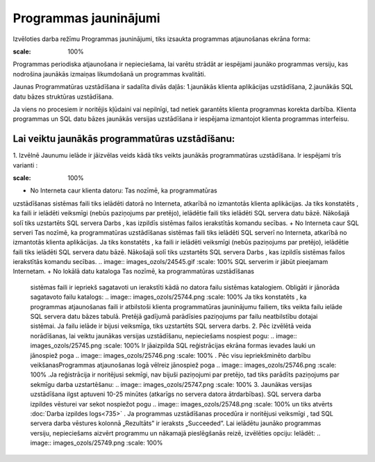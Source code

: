.. 721 Programmas jauninājumi************************** 


Izvēloties darba režīmu Programmas jauninājumi, tiks izsaukta
programmas atjaunošanas ekrāna forma:



.. image:: images_ozols/25742.png
:scale: 100%




Programmas periodiska atjaunošana ir nepieciešama, lai varētu strādāt
ar iespējami jaunāko programmas versiju, kas nodrošina jaunākās
izmaiņas likumdošanā un programmas kvalitāti.



Jaunas Programmatūras uzstādīšana ir sadalīta divās daļās:
1.jaunākās klienta aplikācijas uzstādīšana,
2.jaunākās SQL datu bāzes struktūras uzstādīšana.


Ja viens no procesiem ir noritējis kļūdaini vai nepilnīgi, tad netiek
garantēts klienta programmas korekta darbība.
Klienta programmas un SQL datu bāzes jaunākās versijas uzstādīšana ir
iespējama izmantojot klienta programmas interfeisu.



Lai veiktu jaunākās programmatūras uzstādīšanu:
+++++++++++++++++++++++++++++++++++++++++++++++

1. Izvēlnē Jaunumu ielāde ir jāizvēlas veids kādā tiks veikts jaunākās
programmatūras uzstādīšana. Ir iespējami trīs varianti :



.. image:: images_ozols/25743.png
:scale: 100%





+ No Interneta caur klienta datoru: Tas nozīmē, ka programmatūras
uzstādīšanas sistēmas faili tiks ielādēti datorā no Interneta,
atkarībā no izmantotās klienta aplikācijas. Ja tiks konstatēts , ka
faili ir ielādēti veiksmīgi (nebūs paziņojums par pretējo), ielādētie
faili tiks ielādēti SQL servera datu bāzē. Nākošajā solī tiks
uzstartēts SQL servera Darbs , kas izpildīs sistēmas failos
ierakstītās komandu secības.
+ No Interneta caur SQL serveri Tas nozīmē, ka programmatūras
uzstādīšanas sistēmas faili tiks ielādēti SQL serverī no Interneta,
atkarībā no izmantotās klienta aplikācijas. Ja tiks konstatēts , ka
faili ir ielādēti veiksmīgi (nebūs paziņojums par pretējo), ielādētie
faili tiks ielādēti SQL servera datu bāzē. Nākošajā solī tiks
uzstartēts SQL servera Darbs , kas izpildīs sistēmas failos
ierakstītās komandu secības. .. image:: images_ozols/24545.gif :scale:
100% SQL serverim ir jābūt pieejamam Internetam.
+ No lokālā datu kataloga Tas nozīmē, ka programmatūras uzstādīšanas
  sistēmas faili ir iepriekš sagatavoti un ierakstīti kādā no datora
  failu sistēmas katalogiem. Obligāti ir jānorāda sagatavoto failu
  katalogs: .. image:: images_ozols/25744.png :scale: 100% Ja tiks
  konstatēts , ka programmas atjaunošanas faili ir atbilstoši klienta
  programmatūras jauninājumu failiem, tiks veikta failu ielāde SQL
  servera datu bāzes tabulā. Pretējā gadījumā parādīsies paziņojums par
  failu neatbilstību dotajai sistēmai. Ja failu ielāde ir bijusi
  veiksmīga, tiks uzstartēts SQL servera darbs. 2. Pēc izvēlētā veida
  norādīšanas, lai veiktu jaunākas versijas uzstādīšanu, nepieciešams
  nospiest pogu: .. image:: images_ozols/25745.png :scale: 100% Ir
  jāaizpilda SQL reģistrācijas ekrāna formas ievades lauki un jānospiež
  poga .. image:: images_ozols/25746.png :scale: 100% . Pēc visu
  iepriekšminēto darbību veikšanasProgrammas atjaunošanas logā vēlreiz
  jānospiež poga .. image:: images_ozols/25746.png :scale: 100% .Ja
  reģistrācija ir noritējusi sekmīgi, nav bijuši paziņojumi par pretējo,
  tad tiks parādīts paziņojums par sekmīgu darba uzstartēšanu: ..
  image:: images_ozols/25747.png :scale: 100% 3. Jaunākas versijas
  uzstādīšana ilgst aptuveni 10-25 minūtes (atkarīgs no servera datora
  ātrdarbības). SQL servera darba izpildes vēsturei var sekot nospiežot
  pogu .. image:: images_ozols/25748.png :scale: 100% un tiks atvērts
  :doc:`Darba izpildes logs<735>` . Ja programmas uzstādīšanas procedūra
  ir noritējusi veiksmīgi , tad SQL servera darba vēstures kolonnā
  „Rezultāts” ir ieraksts „Succeeded”. Lai ielādētu jaunāko programmas
  versiju, nepieciešams aizvērt programmu un nākamajā pieslēgšanās
  reizē, izvēlēties opciju: Ielādēt: .. image:: images_ozols/25749.png
  :scale: 100%


 